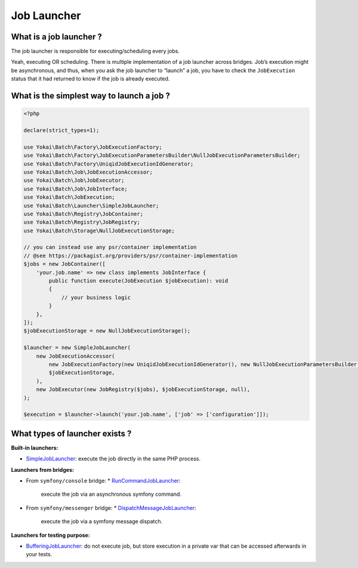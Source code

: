 Job Launcher
============

What is a job launcher ?
------------------------

The job launcher is responsible for executing/scheduling every jobs.

Yeah, executing OR scheduling. There is multiple implementation of a job
launcher across bridges. Job’s execution might be asynchronous, and
thus, when you ask the job launcher to “launch” a job, you have to check
the ``JobExecution`` status that it had returned to know if the job is
already executed.

What is the simplest way to launch a job ?
------------------------------------------

.. code:: php

   <?php

   declare(strict_types=1);

   use Yokai\Batch\Factory\JobExecutionFactory;
   use Yokai\Batch\Factory\JobExecutionParametersBuilder\NullJobExecutionParametersBuilder;
   use Yokai\Batch\Factory\UniqidJobExecutionIdGenerator;
   use Yokai\Batch\Job\JobExecutionAccessor;
   use Yokai\Batch\Job\JobExecutor;
   use Yokai\Batch\Job\JobInterface;
   use Yokai\Batch\JobExecution;
   use Yokai\Batch\Launcher\SimpleJobLauncher;
   use Yokai\Batch\Registry\JobContainer;
   use Yokai\Batch\Registry\JobRegistry;
   use Yokai\Batch\Storage\NullJobExecutionStorage;

   // you can instead use any psr/container implementation
   // @see https://packagist.org/providers/psr/container-implementation
   $jobs = new JobContainer([
       'your.job.name' => new class implements JobInterface {
           public function execute(JobExecution $jobExecution): void
           {
               // your business logic
           }
       },
   ]);
   $jobExecutionStorage = new NullJobExecutionStorage();

   $launcher = new SimpleJobLauncher(
       new JobExecutionAccessor(
           new JobExecutionFactory(new UniqidJobExecutionIdGenerator(), new NullJobExecutionParametersBuilder()),
           $jobExecutionStorage,
       ),
       new JobExecutor(new JobRegistry($jobs), $jobExecutionStorage, null),
   );

   $execution = $launcher->launch('your.job.name', ['job' => ['configuration']]);

What types of launcher exists ?
-------------------------------

**Built-in launchers:**

* `SimpleJobLauncher <https://github.com/yokai-php/batch/tree/0.x/src/Launcher/SimpleJobLauncher.php>`__:
  execute the job directly in the same PHP process.

**Launchers from bridges:**

* From ``symfony/console`` bridge:
  * `RunCommandJobLauncher <https://github.com/yokai-php/batch-symfony-console/blob/0.x/src/RunCommandJobLauncher.php>`__:
    execute the job via an asynchronous symfony command.
* From ``symfony/messenger`` bridge:
  * `DispatchMessageJobLauncher <https://github.com/yokai-php/batch-symfony-messenger/blob/0.x/src/DispatchMessageJobLauncher.php>`__:
    execute the job via a symfony message dispatch.

**Launchers for testing purpose:**

* `BufferingJobLauncher <https://github.com/yokai-php/batch/tree/0.x/src/Test/Launcher/BufferingJobLauncher.php>`__:
  do not execute job, but store execution in a private var that can be accessed afterwards in your tests.

.. seealso::

   :doc:`What is a job? </domain/job>`

   :doc:`What is a job execution? </domain/job-execution>`
